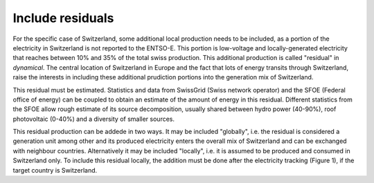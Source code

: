 Include residuals
=================

For the specific case of Switzerland, some additional local production needs to be included, as a portion of the electricity in Switzerland is not reported to the ENTSO-E. This portion is low-voltage and locally-generated electricity that reaches between 10% and 35% of the total swiss production. This additional production is called "residual" in `dynamical`. The central location of Switzerland in Europe and the fact that lots of energy transits through Switzerland, raise the interests in including these additional prudiction portions into the generation mix of Switzerland.

This residual must be estimated. Statistics and data from SwissGrid (Swiss network operator) and the SFOE (Federal office of energy) can be coupled to obtain an estimate of the amount of energy in this residual. Different statistics from the SFOE allow rough estimate of its source decomposition, usually shared between hydro power (40-90%), roof photovoltaic (0-40%) and a diversity of smaller sources.

This residual production can be addede in two ways. It may be included "globally", i.e. the residual is considered a generation unit among other and its produced electricity enters the overall mix of Switzerland and can be exchanged with neighbour countries. Alternatively it may be included "locally", i.e. it is assumed to be produced and consumed in Switzerland only. To include this residual locally, the addition must be done after the electricity tracking (Figure 1), if the target country is Switzerland.

.. image:: images/local_residual.png
    :caption: Include the Swiss production residual locally.
    :alt: algorithmic structure to include residual locally